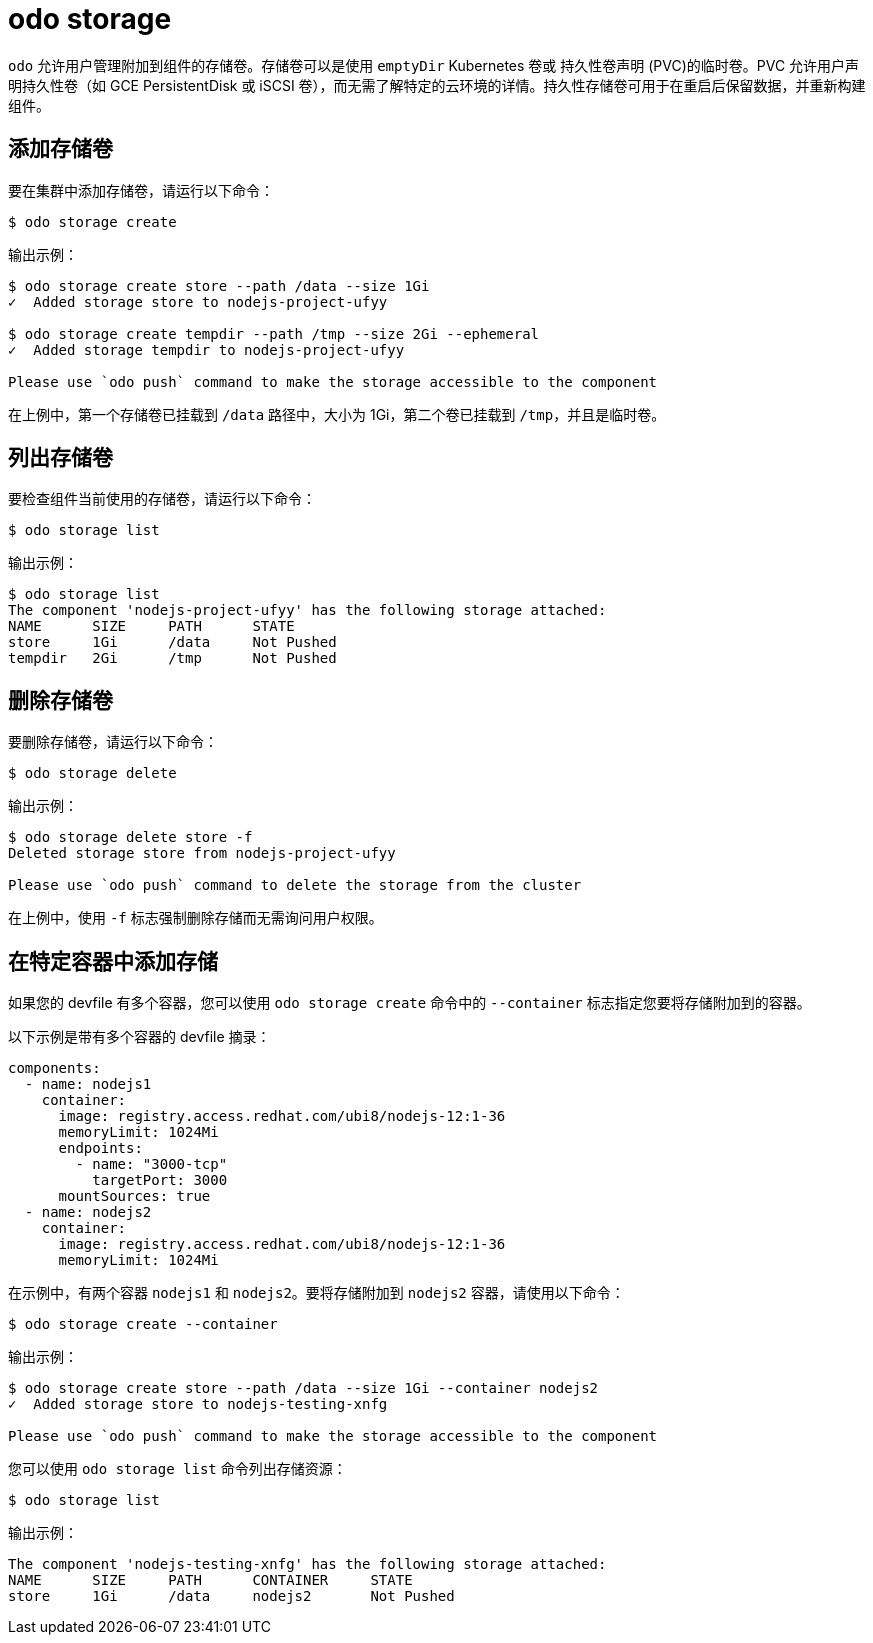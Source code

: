 :_content-type: REFERENCE
[id="odo-storage_{context}"]
= odo storage


`odo` 允许用户管理附加到组件的存储卷。存储卷可以是使用 `emptyDir` Kubernetes 卷或 持久性卷声明 (PVC)的临时卷。PVC 允许用户声明持久性卷（如 GCE PersistentDisk 或 iSCSI 卷），而无需了解特定的云环境的详情。持久性存储卷可用于在重启后保留数据，并重新构建组件。

== 添加存储卷

要在集群中添加存储卷，请运行以下命令：

[source,terminal]
----
$ odo storage create
----

.输出示例：
[source,terminal]
----
$ odo storage create store --path /data --size 1Gi
✓  Added storage store to nodejs-project-ufyy

$ odo storage create tempdir --path /tmp --size 2Gi --ephemeral
✓  Added storage tempdir to nodejs-project-ufyy

Please use `odo push` command to make the storage accessible to the component
----


在上例中，第一个存储卷已挂载到 `/data` 路径中，大小为 1Gi，第二个卷已挂载到 `/tmp`，并且是临时卷。

== 列出存储卷

要检查组件当前使用的存储卷，请运行以下命令：

[source,terminal]
----
$ odo storage list
----

.输出示例：
[source,terminal]
----
$ odo storage list
The component 'nodejs-project-ufyy' has the following storage attached:
NAME      SIZE     PATH      STATE
store     1Gi      /data     Not Pushed
tempdir   2Gi      /tmp      Not Pushed
----

== 删除存储卷

要删除存储卷，请运行以下命令：

[source,terminal]
----
$ odo storage delete
----

.输出示例：
[source,terminal]
----
$ odo storage delete store -f
Deleted storage store from nodejs-project-ufyy

Please use `odo push` command to delete the storage from the cluster
----

在上例中，使用 `-f` 标志强制删除存储而无需询问用户权限。

== 在特定容器中添加存储

如果您的 devfile 有多个容器，您可以使用 `odo storage create` 命令中的 `--container` 标志指定您要将存储附加到的容器。

以下示例是带有多个容器的 devfile 摘录：

[source,yaml]
----
components:
  - name: nodejs1
    container:
      image: registry.access.redhat.com/ubi8/nodejs-12:1-36
      memoryLimit: 1024Mi
      endpoints:
        - name: "3000-tcp"
          targetPort: 3000
      mountSources: true
  - name: nodejs2
    container:
      image: registry.access.redhat.com/ubi8/nodejs-12:1-36
      memoryLimit: 1024Mi
----

在示例中，有两个容器 `nodejs1` 和 `nodejs2`。要将存储附加到 `nodejs2` 容器，请使用以下命令：

[source,terminal]
----
$ odo storage create --container
----

.输出示例：
[source,terminal]
----
$ odo storage create store --path /data --size 1Gi --container nodejs2
✓  Added storage store to nodejs-testing-xnfg

Please use `odo push` command to make the storage accessible to the component
----

您可以使用 `odo storage list` 命令列出存储资源：

[source,terminal]
----
$ odo storage list
----

.输出示例：
[source,terminal]
----
The component 'nodejs-testing-xnfg' has the following storage attached:
NAME      SIZE     PATH      CONTAINER     STATE
store     1Gi      /data     nodejs2       Not Pushed
----